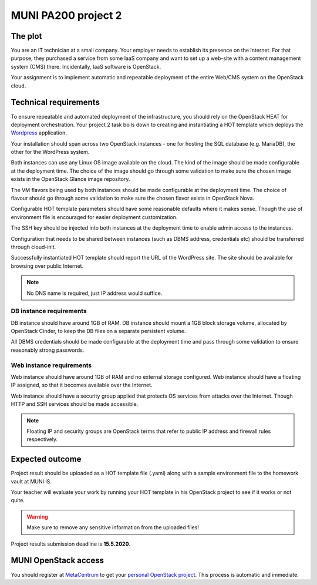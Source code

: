 
MUNI PA200 project 2
====================

The plot
--------

You are an IT technician at a small company. Your employer needs to establish
its presence on the Internet. For that purpose, they purchased a service from
some IaaS company and want to set up a web-site with a content management system
(CMS) there. Incidentally, IaaS software is OpenStack.

Your assignment is to implement automatic and repeatable deployment of the
entire Web/CMS system on the OpenStack cloud.

Technical requirements
----------------------

To ensure repeatable and automated deployment of the infrastructure, you
should rely on the OpenStack HEAT for deployment orchestration. Your
project 2 task boils down to creating and instantiating a HOT template
which deploys the `Wordpress <https://en.wikipedia.org/wiki/WordPress>`_
application.

Your installation should span across two OpenStack instances - one for hosting
the SQL database (e.g. MariaDB), the other for the WordPress system.

Both instances can use any Linux OS image available on the cloud. The kind of
the image should be made configurable at the deployment time. The choice of
the image should go through some validation to make sure the chosen image
exists in the OpenStack Glance image repository.

The VM flavors being used by both instances should be made configurable at the
deployment time. The choice of flavour should go through some validation to make
sure the chosen flavor exists in OpenStack Nova.

Configurable HOT template parameters should have some reasonable defaults
where it makes sense. Though the use of environment file is encouraged for
easier deployment customization.

The SSH key should be injected into both instances at the deployment time
to enable admin access to the instances.

Configuration that needs to be shared between instances (such as DBMS address,
credentials etc) should be transferred through cloud-init.

Successfully instantiated HOT template should report the URL of the WordPress
site. The site should be available for browsing over public Internet.

.. note::

   No DNS name is required, just IP address would suffice.

DB instance requirements
++++++++++++++++++++++++

DB instance should have around 1GB of RAM. DB instance should mount a 1GB block
storage volume, allocated by OpenStack Cinder, to keep the DB files on a
separate persistent volume.

All DBMS credentials should be made configurable at the deployment time and pass
through some validation to ensure reasonably strong passwords.

Web instance requirements
+++++++++++++++++++++++++

Web instance should have around 1GB of RAM and no external storage
configured. Web instance should have a floating IP assigned, so that it
becomes available over the Internet.

Web instance should have a security group applied that protects OS services
from attacks over the Internet. Though HTTP and SSH services should be
made accessible.

.. note::

    Floating IP and security groups are OpenStack terms that refer to
    public IP address and firewall rules respectively.

Expected outcome
----------------

Project result should be uploaded as a HOT template file (.yaml) along with
a sample environment file to the homework vault at MUNI IS.

Your teacher will evaluate your work by running your HOT template in his
OpenStack project to see if it works or not quite.

.. warning::

    Make sure to remove any sensitive information from the uploaded files!

Project results submission deadline is **15.5.2020**.

MUNI OpenStack access
---------------------

You should register at
`MetaCentrum <https://metavo.metacentrum.cz/osobniv3/wayf/proxy.jsp?locale=en&target=https%3A%2F%2Fperun.cesnet.cz%2Ffed%2Fregistrar%2F%3Fvo%3Dmeta%26locale%3Den>`_
to get your
`personal OpenStack project <https://cloud.gitlab-pages.ics.muni.cz/documentation/quick-start/>`_.
This process is automatic and immediate.
